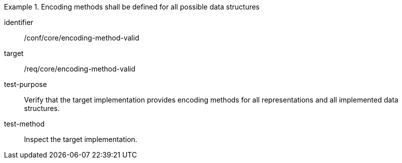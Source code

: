 [abstract_test]
.Encoding methods shall be defined for all possible data structures
====
[%metadata]
identifier:: /conf/core/encoding-method-valid

target:: /req/core/encoding-method-valid

test-purpose:: Verify that the target implementation provides encoding methods for all representations and all implemented data structures.

test-method:: Inspect the target implementation.
====
